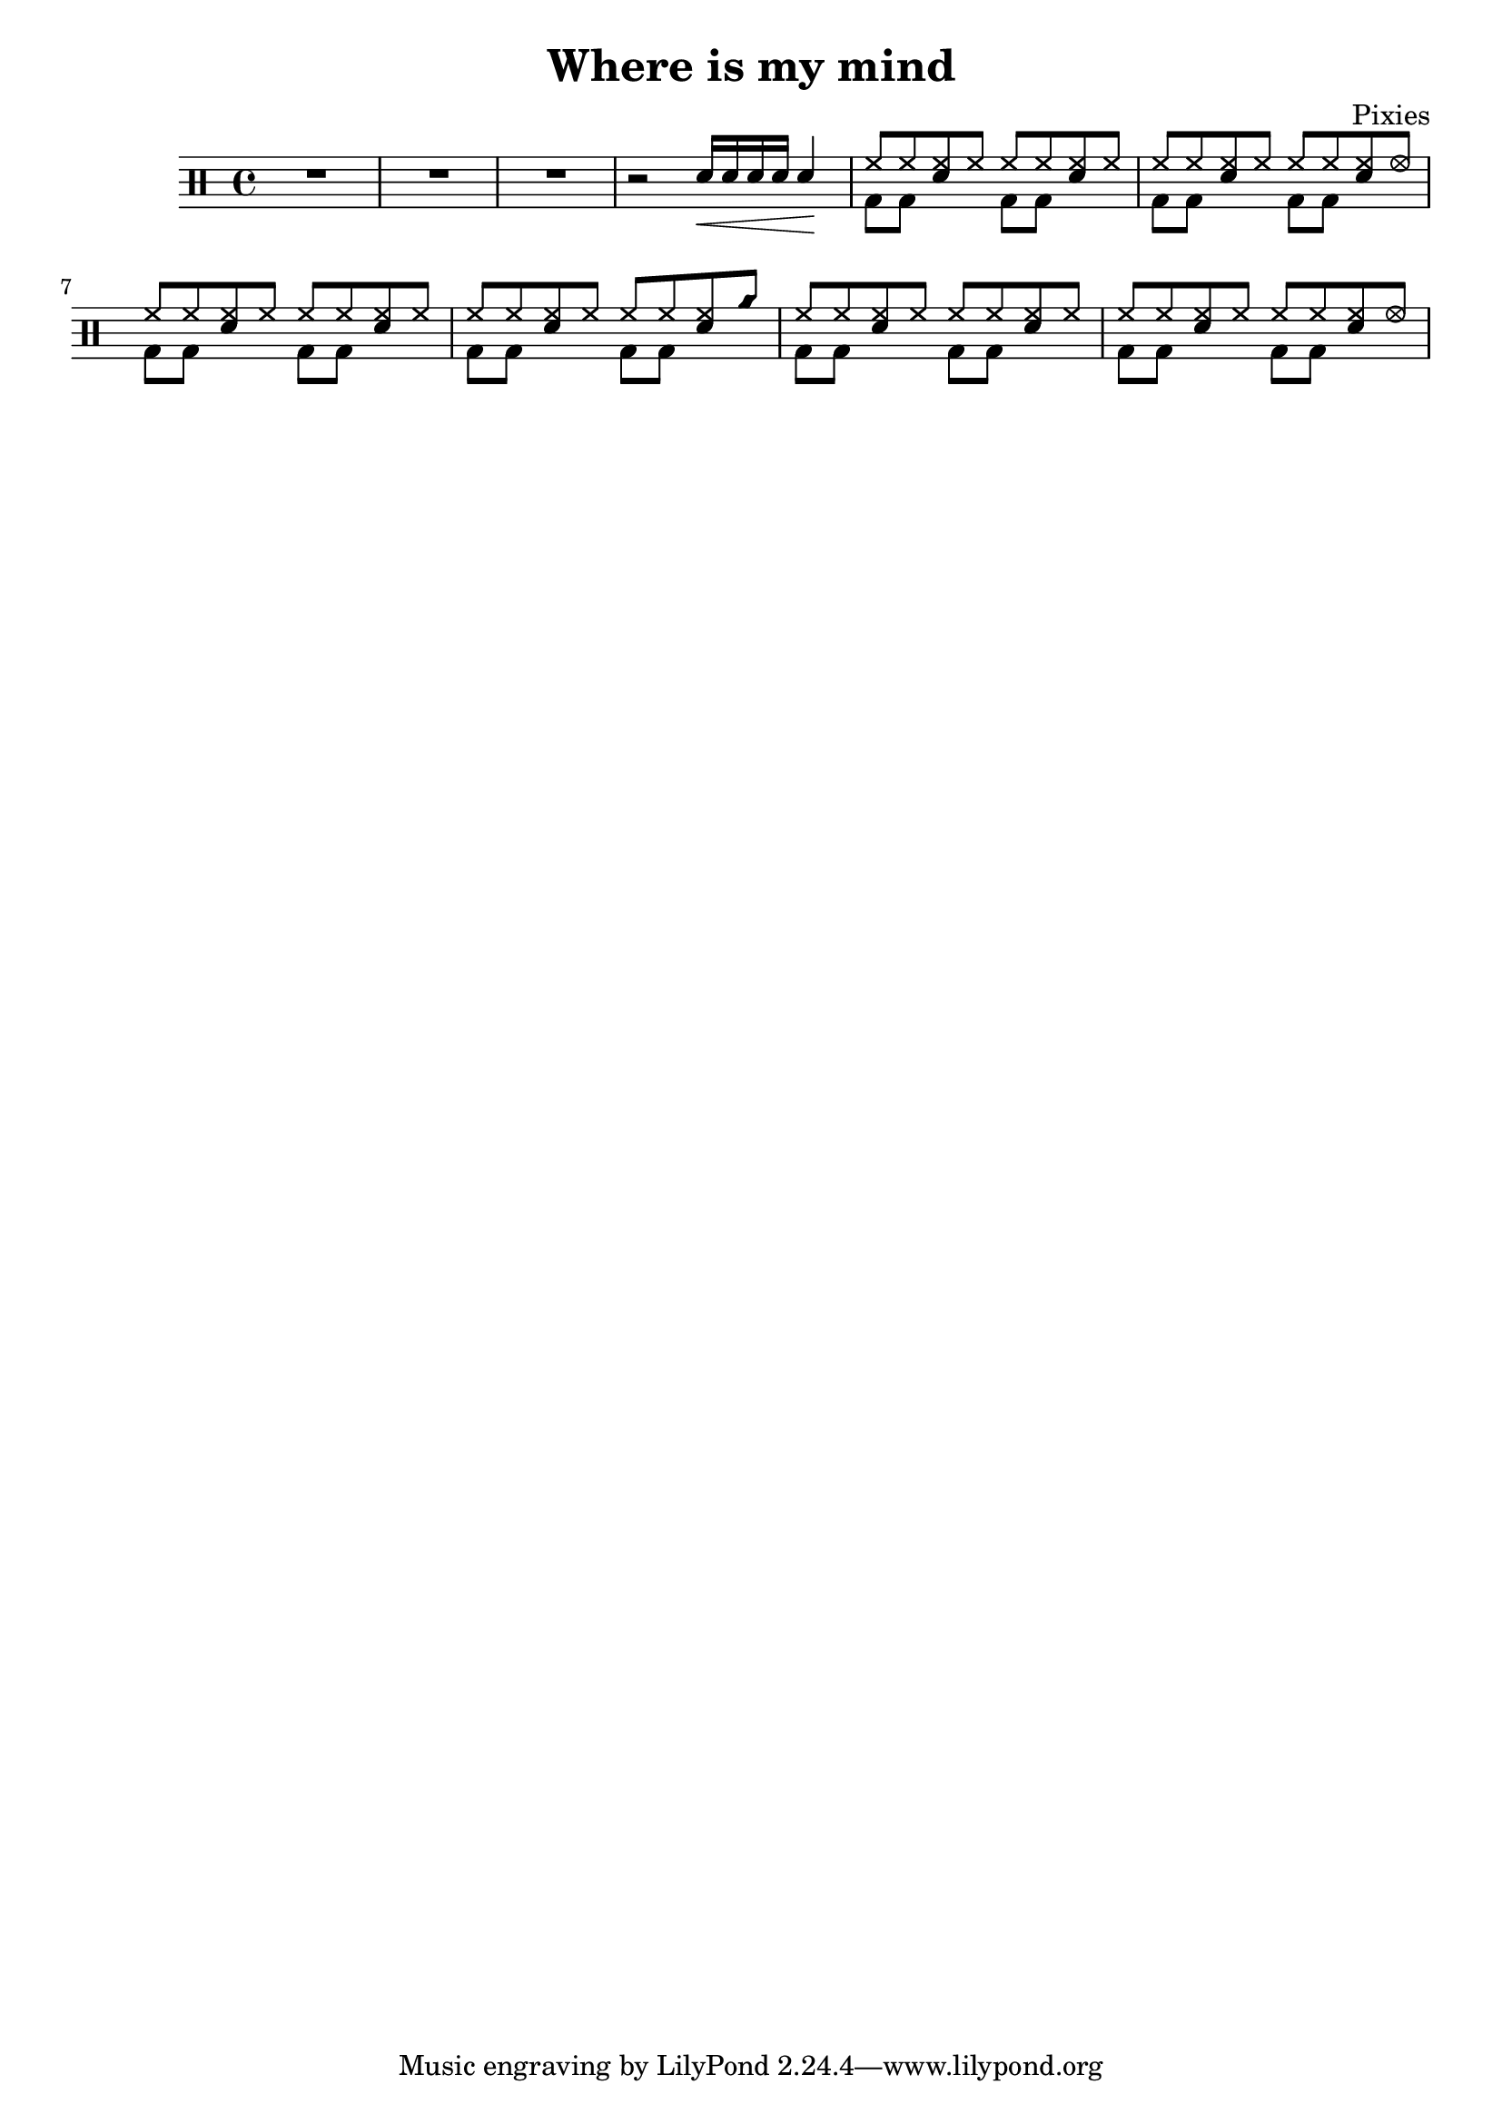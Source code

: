 \version "2.14.2"

\header 
{
	title="Where is my mind"
	composer="Pixies"
}

upTheme = \drummode
{
  hh8 hh << sn hh >> hh 
}

upThemeA = \drummode
{
  hh8 hh << sn hh >> hhho 
}

upThemeB = \drummode
{
  hh8 hh << sn hh >> cyms 
}

upThemeC = \drummode
{
  hh8 hh << sn hh >> hhho 
}

up = \drummode
{
  sn16\< sn sn sn sn4\!

  \upTheme
  \upTheme
  \upTheme
  \upThemeA

  \upTheme
  \upTheme
  \upTheme
  \upThemeB

  \upTheme
  \upTheme
  \upTheme
  \upThemeC
}

downTheme = \drummode 
{
  bd8 bd s4 
}

down = \drummode 
{
  s2
  \downTheme
  \downTheme
  \downTheme
  \downTheme

  \downTheme
  \downTheme
  \downTheme
  \downTheme

  \downTheme
  \downTheme
  \downTheme
  \downTheme
}

\new DrumStaff 
{
  R1*3
  r2

  <<
    \new DrumVoice { \voiceOne \up }
    \new DrumVoice { \voiceTwo \down }
  >>
}
